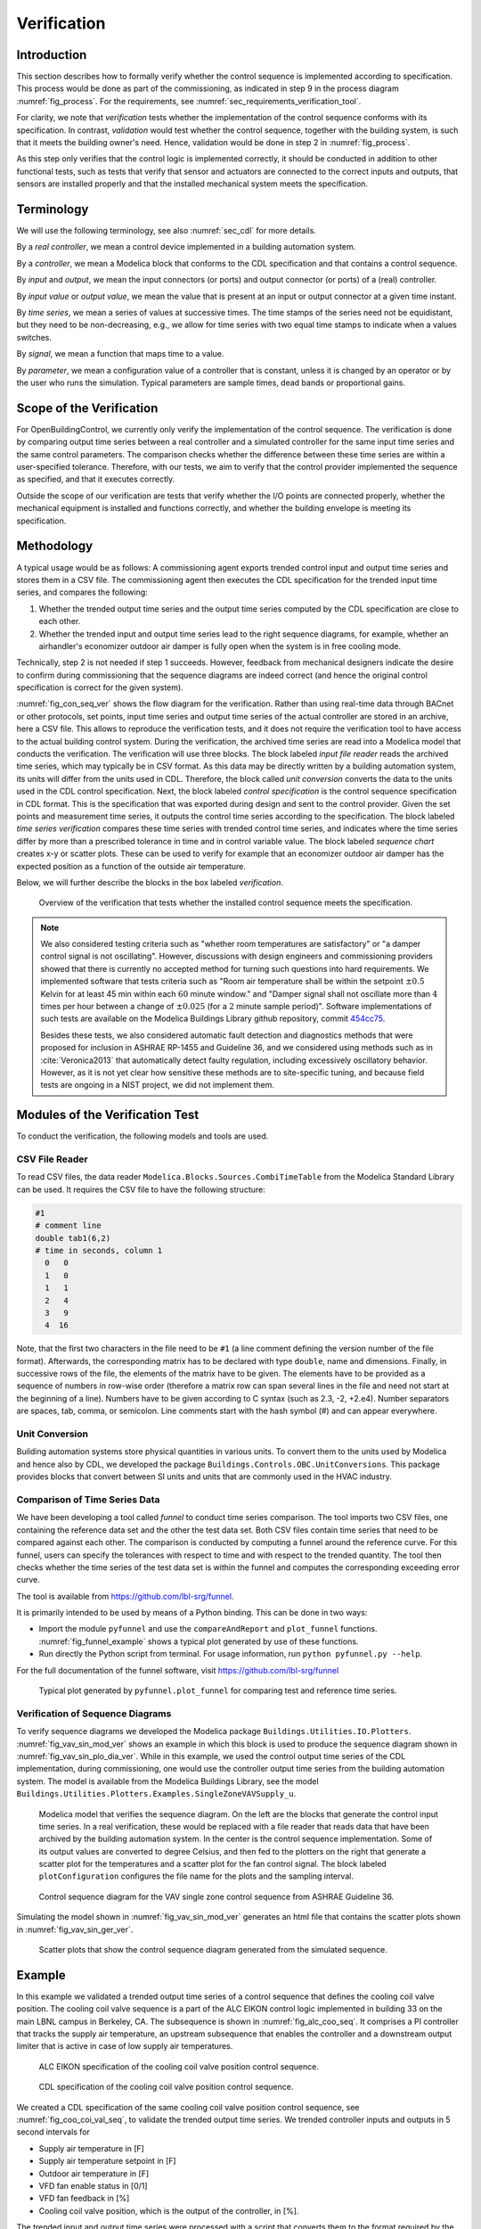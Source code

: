 .. _sec_verification:

Verification
------------

Introduction
^^^^^^^^^^^^

This section describes how to formally verify whether
the control sequence is implemented according to specification.
This process would be done as part
of the commissioning, as indicated in step 9 in the process diagram
:numref:`fig_process`.
For the requirements, see :numref:`sec_requirements_verification_tool`.

For clarity, we note that *verification* tests whether the implementation
of the control sequence conforms with its specification. In contrast,
*validation* would test whether the control sequence,
together with the building system,
is such that it meets the building owner's need. Hence,
validation would be done in step 2 in :numref:`fig_process`.

As this step only verifies that the control logic is implemented correctly,
it should be conducted in addition to other functional tests,
such as tests that verify that sensor and actuators are connected to the
correct inputs and outputs, that sensors are installed properly and
that the installed mechanical system meets the specification.


Terminology
^^^^^^^^^^^

We will use the following terminology, see also :numref:`sec_cdl` for more details.

By a *real controller*, we mean a control device implemented in a building automation system.

By a *controller*, we mean a Modelica block that conforms to the CDL specification and that
contains a control sequence.

By *input* and *output*, we mean the input connectors (or ports) and output connector (or ports)
of a (real) controller.

By *input value* or *output value*, we mean the value that is present at an input or output connector
at a given time instant.

By *time series*, we mean a series of values at successive times. The time stamps of the series need not be equidistant,
but they need to be non-decreasing, e.g., we allow for time series with two equal time stamps to indicate when a values switches.

By *signal*, we mean a function that maps time to a value.

By *parameter*, we mean a configuration value of a controller that is constant, unless it is changed by an operator
or by the user who runs the simulation. Typical parameters are sample times, dead bands or proportional gains.

Scope of the Verification
^^^^^^^^^^^^^^^^^^^^^^^^^

For OpenBuildingControl, we currently only verify the implementation of the control
sequence. The verification is done by comparing output time series between a real controller
and a simulated controller for the same input time series and the same control parameters.
The comparison checks whether the difference between these
time series are within a user-specified tolerance.
Therefore, with our tests, we aim to verify that the control provider
implemented the sequence as specified, and that it executes correctly.

Outside the scope of our verification are tests
that verify whether the I/O points are connected properly,
whether the mechanical equipment is installed and functions correctly,
and whether the building envelope is meeting its specification.


Methodology
^^^^^^^^^^^

A typical usage would be as follows:
A commissioning agent exports trended control input and output time series
and stores them in a CSV file. The commissioning agent then executes the CDL specification
for the trended input time series, and compares the following:

1. Whether the trended output time series and the output time series computed by the CDL specification
   are close to each other.
2. Whether the trended input and output time series lead to the right sequence diagrams,
   for example, whether an airhandler's economizer outdoor air damper is fully open when
   the system is in free cooling mode.

Technically, step 2 is not needed if step 1 succeeds. However,
feedback from mechanical designers indicate the desire to
confirm during commissioning
that the sequence diagrams are indeed correct
(and hence the original control specification is correct for the given system).

:numref:`fig_con_seq_ver` shows the flow diagram for the verification.
Rather than using real-time data through BACnet or other protocols,
set points, input time series and output time series of the actual controller
are stored in an archive, here a CSV file.
This allows to reproduce the verification tests, and it does
not require the verification tool to have access to the actual building
control system.
During the verification, the archived time series are read into a Modelica
model that conducts the verification.
The verification will use three blocks.
The block labeled *input file reader* reads the archived time series,
which may typically be in CSV format. As this data may be directly written
by a building automation system, its units will differ from the units
used in CDL. Therefore, the block called *unit conversion* converts
the data to the units used in the CDL control specification.
Next, the block labeled *control specification*
is the control sequence specification in CDL format.
This is the specification that was exported during design and sent
to the control provider.
Given the set points and measurement time series, it outputs the control time series
according to the specification.
The block labeled *time series verification* compares these time series with
trended control time series, and indicates where the time series differ by more than
a prescribed tolerance in time and in control variable value.
The block labeled *sequence chart* creates x-y or scatter plots. These
can be used to verify for example that an economizer outdoor air damper
has the expected position as a function of the outside air temperature.

Below, we will further describe the blocks in the box labeled *verification*.

.. _fig_con_seq_ver:

.. figure:: img/verification/overviewBlockDiagram.*
   :width: 700 px

   Overview of the verification that tests whether the installed
   control sequence meets the specification.


.. note:: We also considered testing criteria such as "whether room temperatures
          are satisfactory" or "a damper control signal is not oscillating". However,
          discussions with design engineers and commissioning providers showed that
          there is currently no accepted method for turning such questions into
          hard requirements. We implemented software that tests
          criteria such as
          "Room air temperature shall be within the setpoint :math:`\pm 0.5` Kelvin
          for at least 45 min within each :math:`60` minute window." and
          "Damper signal shall not oscillate more than :math:`4` times per hour
          between a change of :math:`\pm 0.025` (for a :math:`2` minute sample period)".
          Software implementations of such tests are available on
          the Modelica Buildings Library github repository, commit
          `454cc75 <https://github.com/lbl-srg/modelica-buildings/commit/454cc7521c0303d0a3f903acdda2132cc53fe45f>`_.

          Besides these tests, we also considered automatic fault detection and diagnostics methods
          that were proposed for inclusion in ASHRAE RP-1455 and Guideline 36,
          and we considered using methods such as in :cite:`Veronica2013`
          that automatically detect
          faulty regulation, including excessively oscillatory behavior.
          However, as it is not yet clear how sensitive these methods
          are to site-specific tuning, and because field tests are ongoing in a NIST project,
          we did not implement them.


Modules of the Verification Test
^^^^^^^^^^^^^^^^^^^^^^^^^^^^^^^^

To conduct the verification, the following models and
tools are used.

.. _sec_ver_csv_reader:

CSV File Reader
~~~~~~~~~~~~~~~

To read CSV files, the data reader ``Modelica.Blocks.Sources.CombiTimeTable``
from the Modelica Standard Library
can be used. It requires the CSV file to have the following structure:

.. code-block:: C

   #1
   # comment line
   double tab1(6,2)
   # time in seconds, column 1
     0   0
     1   0
     1   1
     2   4
     3   9
     4  16


Note, that the first two characters in the file need to be ``#1``
(a line comment defining the version number of the file format).
Afterwards, the corresponding matrix has to be declared with type
``double``, name and dimensions.
Finally, in successive rows of the file, the elements
of the matrix have to be given.
The elements have to be provided as a sequence of numbers
in row-wise order (therefore a matrix row can span several
lines in the file and need not start at the beginning of a line).
Numbers have to be given according to C syntax
(such as 2.3, -2, +2.e4). Number separators are spaces,
tab, comma, or semicolon.
Line comments start with the hash symbol (#) and can appear everywhere.


Unit Conversion
~~~~~~~~~~~~~~~

Building automation systems store physical quantities in various units.
To convert them to the units used by Modelica and hence also by CDL,
we developed the package ``Buildings.Controls.OBC.UnitConversions``.
This package provides blocks that convert between SI units
and units that are commonly used in the HVAC industry.


Comparison of Time Series Data
~~~~~~~~~~~~~~~~~~~~~~~~~~~~~~

We have been developing a tool called *funnel* to conduct time series comparison.
The tool imports two CSV files, one containing the reference data set and
the other the test data set.
Both CSV files contain time series that need to be compared against each other.
The comparison is conducted by computing a funnel around the
reference curve. For this funnel, users can specify the tolerances with respect
to time and with respect to the trended quantity. The tool then
checks whether the time series of the test data set is within the funnel and
computes the corresponding exceeding error curve.

The tool is available from
https://github.com/lbl-srg/funnel.

It is primarily intended to be used by means of a Python binding. This can be done
in two ways:

* Import the module ``pyfunnel`` and use the ``compareAndReport``
  and ``plot_funnel`` functions. :numref:`fig_funnel_example` shows a typical
  plot generated by use of these functions.
* Run directly the Python script from terminal. For usage information, run
  ``python pyfunnel.py --help``.

For the full documentation of the funnel software, visit https://github.com/lbl-srg/funnel

.. _fig_funnel_example:

.. figure:: img/verification/funnel_example.*
   :width: 800 px

   Typical plot generated by ``pyfunnel.plot_funnel`` for comparing test and reference time series.

Verification of Sequence Diagrams
~~~~~~~~~~~~~~~~~~~~~~~~~~~~~~~~~

To verify sequence diagrams we developed the Modelica package
``Buildings.Utilities.IO.Plotters``.
:numref:`fig_vav_sin_mod_ver` shows an example in which this block is used to produce the sequence
diagram shown in :numref:`fig_vav_sin_plo_dia_ver`. While in this example, we used the control
output time series of the CDL implementation, during commissioning,
one would use the controller output time series from the building automation system.
The model is available from the Modelica Buildings Library, see the model
``Buildings.Utilities.Plotters.Examples.SingleZoneVAVSupply_u``.

.. _fig_vav_sin_mod_ver:

.. figure:: img/verification/SingleZoneVAVSupply_u.*
   :width: 500 px

   Modelica model that verifies the sequence diagram.
   On the left are the blocks that generate the control input time series.
   In a real verification, these would be replaced with a file reader that
   reads data that have been archived by the building automation system.
   In the center is the control sequence implementation.
   Some of its output values are converted to degree Celsius, and then fed to the
   plotters on the right that generate a scatter plot for the temperatures
   and a scatter plot for the fan control signal.
   The block labeled ``plotConfiguration`` configures
   the file name for the plots and the sampling interval.

.. _fig_vav_sin_plo_dia_ver:

.. figure:: img/verification/VAVSingleZoneTSupSet.*
   :width: 500 px

   Control sequence diagram for the VAV single zone control sequence
   from ASHRAE Guideline 36.

Simulating the model shown in :numref:`fig_vav_sin_mod_ver`
generates an html file that contains the scatter plots shown in :numref:`fig_vav_sin_ger_ver`.

.. _fig_vav_sin_ger_ver:

.. figure:: img/verification/vavSingleZoneSeq.*
   :width: 500 px

   Scatter plots that show the control sequence diagram generated from
   the simulated sequence.

.. _sec_ver_exa:

Example
^^^^^^^

In this example we validated a trended output time series of a control sequence that defines the cooling
coil valve position. The cooling coil valve sequence is a part of the ALC EIKON control logic
implemented in building 33 on the main LBNL campus in Berkeley, CA.
The subsequence is shown in :numref:`fig_alc_coo_seq`. It comprises a PI controller
that tracks the supply air temperature, an upstream subsequence that enables the
controller and a downstream output limiter that is active in case of low supply air temperatures.

.. _fig_alc_coo_seq:

.. figure:: img/verification/AlcEikon_CoolingControl_CHWValvePositionAndEnable.*
   :width: 800 px

   ALC EIKON specification of the cooling coil valve position control sequence.

.. _fig_coo_coi_val_seq:

.. figure:: img/verification/CoolingCoilValve.*
   :width: 800 px

   CDL specification of the cooling coil valve position control sequence.

We created a CDL specification of the same cooling coil valve position control sequence,
see :numref:`fig_coo_coi_val_seq`, to validate the trended output time series.
We trended controller inputs and outputs in 5 second intervals for

* Supply air temperature in [F]
* Supply air temperature setpoint in [F]
* Outdoor air temperature in [F]
* VFD fan enable status in [0/1]
* VFD fan feedback in [%]
* Cooling coil valve position, which is the output of the controller, in [%].

The trended input and output time series were processed with a script that converts them to the
format required by the data readers. The data used in the example begins at
midnight on June 7 2018.
In addition to the trended input and output time series, we recorded all parameters, such as the
hysteresis offset (see :numref:`fig_alc_hys_par`) and the controller gains
(see :numref:`fig_alc_con_par`), to use them in the CDL controller.

.. _fig_alc_hys_par:

.. figure:: img/verification/AlcEikon_OATHysteresis.*
    :width: 300 px

    ALC EIKON outdoor air temperature hysteresis to enable/disable the controller.

.. _fig_alc_con_par:

.. figure:: img/verification/AlcEikon_PIParameters.*
    :width: 500 px

    ALC EIKON PI controller parameters.


We configured the CDL PID controller parameters such that they correspond to the parameters of the
ALC PI controller. The ALC PID controller implementation is described
in the ALC EIKON software help section, while the CDL PID
controller is described in the info section of the model
`Buildings.Controls.OBC.CDL.Continuous.LimPID <https://simulationresearch.lbl.gov/modelica/releases/v7.0.2/help/Buildings_Controls_OBC_CDL_Continuous.html#Buildings.Controls.OBC.CDL.Continuous.LimPID>`_.
The ALC controller tracks the temperature in
degree Fahrenheit, while CDL uses SI units.
An additional implementation difference is that for cooling applications, the ALC
controller uses direct control action, whereas the CDL controller needs to be configured to use
reverse control action, which can be done by setting its parameter `reverseAction=true`.
Furthermore, the ALC controller outputs the control action in percentages, while the CDL controller outputs
a signal between :math:`0` and :math:`1`.
To reconcile the differences, the ALC controller gains were
converted for CDL as follows:
The proportional gain :math:`k_{p,cdl}` was set to
:math:`k_{p,cdl} = u \, k_{p,alc}`, where :math:`u=9/5` is a ratio of one degree Celsius
(or Kelvin) to one degree Fahrenheit of temperature difference.
The integrator time constant was converted
as
:math:`T_{i,cdl} = k_{p,cdl} \, I_{alc}/(u \, k_{i,alc})`.
Both controllers were enabled throughout the whole validation time.

:numref:`fig_coo_coi_val_tre` shows the
Modelica model that was used to conduct the verification. On the left hand side
are the data readers that read the trended input and output time series
from files. Next are unit converters, and a conversion for the fan status
between a real value and a boolean value. These data are fed into the instance labeled
``cooValSta``, which contains the control sequence
as shown in :numref:`fig_coo_coi_val_seq`. The plotters on the right hand side then
compare the simulated cooling coil valve position with the trended time series.

.. _fig_coo_coi_val_tre:

.. figure:: img/verification/CoolingCoilValve_Trends.*
   :width: 800 px

   Modelica model that conducts the verification.

:numref:`fig_coo_coi`,
which was produced by the Modelica model using blocks from the
``Buildings.Utilities.Plotters`` package,
shows the trended input temperatures for the
control sequence, the trended and simulated cooling valve control signal
for the same time period, which are practically on top of each other,
and a correlation error between the
trended and simulated cooling valve control signal.

.. _fig_coo_coi:

.. figure:: img/verification/cooling_valve.*
   :width: 800 px

   Verification of the cooling valve control signal between ALC EIKON computed
   signal and simulated signal.

The difference in modeled vs. trended results is due to the following factors:

* ALC EIKON uses a discrete time step for the time integration with a user-defined
  time step length, whereas CDL uses a continuous time integrator that adjusts the time step
  based on the integration error.
* ALC EIKON uses a proprietary algorithm for the anti-windup, which differs from
  the one used in the CDL implementation.

.. _fig_coo_coi_val_fun:

.. figure:: img/verification/funnel_valve_control.*
   :width: 800 px

   Verification of the cooling valve control signal with the funnel software (error computed
   with an absolute tolerance in time of 1 s and a relative tolerance in *y* of 1%).

Despite these differences, the computed and the simulated control signals
show good agreement, which is also demonstrated
by verifying the time series with the
funnel software, whose output is shown in :numref:`fig_coo_coi_val_fun`.

.. _sec_aut_con_ver:

Specification for Automating the Verification
^^^^^^^^^^^^^^^^^^^^^^^^^^^^^^^^^^^^^^^^^^^^^

The example :numref:`sec_ver_exa` describes a manual process of composing
the verification model and executing the verification process.
In this section, we provide specifications for how this process can be automated.
The automated workflow uses the same modules as in :numref:`sec_ver_exa`,
except that the unit conversion will need to be done by the tool that reads
the CSV files and sends data to the Building Automation System, and that reads
data from the Building Automation System and writes them to the CSV files.
This design decision has been done because CDL provides all required unit information,
but this is not the case in general for a building automation system.
Moreover, in the process described in this section,
the CSV files will be read directly by the Modelica simulation
environment rather than using the CSV file reader described in :numref:`sec_ver_csv_reader`.

Use Cases
~~~~~~~~~

We address two use cases. Both uses cases verify conformance of the time series
generated by a control control sequence specified in CDL against the time series
of an implementation of a real controller.
For both use cases, the precondition is that one control sequence,
or several control sequences, are available in CDL.
The output will be a report that describes whether the real implementation
conforms to the CDL implementation within a user-specified error tolerance.
The difference between the two uses cases is as follows:
In scenario 1, the CDL model contains the controller that is connected to upstream
blocks that generate the control input time series.
The time series from this CDL model will be used to test the real controller.
In scenario 2, data trended from a real controller will be used to
verify the controller against the output time series of its CDL specification,
using as inputs and parameters of the CDL specification the trended time series
and parameters of the real controller.

To conduct the verification, the following three steps will be conducted:

1. Specify the test setup,
2. generate data from the real controller, and
3. produce the test results.

Next, we will describe the specifications for the two scenarios. The specifications
focus on the CDL side.
In addition, for Scenario 1, steps 5 & 6, and for Scenario 2, steps 3 & 4,
a data collection tool need to be developed that utilizes the JSON and CSV files
described below and does the following to generate the data from the real controller:

1. Identifies which objects in the building automation system match with the desired collection.
2. Shows the user a list of all objects that don’t match and a list of objects
   from the building automation system and allows for the user to manually match them.
3. Sets up the data collection.
4. Starts collecting data at the desired intervals.
5. Store the data.
6. Export the desired data in the format specified below.

.. note::

   In support of this step, work is ongoing in exporting semantic information from the CDL implementation.

.. _sec_ver_sce1:

Scenario 1: Control Input Obtained by Simulating a CDL Model
~~~~~~~~~~~~~~~~~~~~~~~~~~~~~~~~~~~~~~~~~~~~~~~~~~~~~~~~~~~~

For this scenario, we verify whether a real controller outputs time series that are similar
to the time series of a controller that is implemented in a CDL model. The inputs of the real controller
will be connected to the time series that were exported when simulating a controller that is connected
to upstream blocks that generate the control input time series.

An application of this use case is to test whether a controller complies with the
sequences specified in CDL for a given input time series and control parameters,
either as part of verifying correct implementation during control development,
or verifying correct implementation in a Building Automation System that allows overwriting control input
time series.

As part of the OBC project, we have also developed a `verification tool <https://github.com/lbl-srg/obc/tree/master/software/verification>`_
for verifying the control sequences implemented in a controller using CDL.

For this scenario, we are given the following data:

i.   A list of CDL models, and for each model, the instance name of one control sequence
     to be tested.

ii.  Relative and absolute tolerances, either for all output variables, or optionally for
     individual output variables of the sequence.

iii. Optionally, a boolean variable in the model that we call an indicator variable.
     An indicator variable allows to indicate when to pause a test, such as during a fast transient,
     and when to resume the test, for example when the controls is expected to have reached steady-state.
     If its value is ``true``, then the output should be tested at that time instant, and if it is ``false``, the output
     must not be tested at that time instant.

For example, consider the validation test
`OBC.ASHRAE.G36_PR1.AHUs.SingleZone.VAV.SetPoints.Validation.Supply_u <https://simulationresearch.lbl.gov/modelica/releases/v6.0.0/help/Buildings_Controls_OBC_ASHRAE_G36_PR1_AHUs_SingleZone_VAV_SetPoints_Validation.html#Buildings.Controls.OBC.ASHRAE.G36_PR1.AHUs.SingleZone.VAV.SetPoints.Validation.Supply_u>`_.
To verify the sequences of its instances ``setPoiVAV`` and ``setPoiVAV1``, a specification may be
as shown in :numref:`sec_ver_spe_tes_set`.

.. code-block::
   :name: sec_ver_spe_tes_set
   :caption: Configuration of test setup.

   {
     "references": [
       {
         "model": "Buildings.Controls.OBC.ASHRAE.G36_PR1.AHUs.SingleZone.VAV.SetPoints.Validation.Supply_u",
         "generateJson": false,
         "sequence": "setPoiVAV",
         "pointNameMapping": "realControllerPointMapping.json",
         "runController": false,
         "controllerOutput": "test/real_outputs.csv"
       },
       {
         "model": "Buildings.Controls.OBC.ASHRAE.G36_PR1.AHUs.SingleZone.VAV.SetPoints.Validation.Supply_u",
         "generateJson": true,
         "sequence": "setPoiVAV1",
         "pointNameMapping": "realControllerPointMapping.json",
         "runController": true,
         "controllerOutput": "test/real_outputs.csv",
         "outputs": {
           "setPoiVAV1.TSup*": { "atoly": 0.5 }
         },
         "indicators": {
           "setPoiVAV1.TSup*": [ "fanSta.y" ]
         },
         "sampling": 60
       }
     ],
     "modelJsonDirectory": "test",
     "tolerances": { "rtolx": 0.002, "rtoly": 0.002, "atolx": 10, "atoly": 0 },
     "sampling": 120,
     "controller": {
       "networkAddress": "192.168.0.115/24",
       "deviceAddress": "192.168.0.227",
       "deviceId": 240001
     }
   }

This specifies two tests, one for the controller ``setPoiVAV`` and one for ``setPoiVAV1``.
In this example, ``setPoiVAV`` and ``setPoiVAV1`` happen to be the same sequence, but their
input time series and/or parameters are different, and therefore their output time series will be different.
The ``generateJson`` flag will determine if the json translation for the specified model under test
must be generated during the test using the ``modelica-json`` tool.
If it is set to ``false``, the software assumes that the json translation is present in ``modelJsonDirectory``.
The test for ``setPoiVAV`` will use the globally specified tolerances, and use
a sampling rate of :math:`120` seconds. The mapping of the variables to the I/O points of the real controller
is provided in the file ``realControllerPointMapping.json``, shown in :numref:`ver_poi_map`.
The test ``setPoiVAV`` will not run
the controller during the test because of the specification ``runController = false``.
Rather, it will use the saved results ``test/real_outputs.csv`` from a previous run.
The test for ``setPoiVAV1`` will use different tolerances on each output
variable that matches the regular expression ``setPoiVAV1.TSup*``.
Moreover, for each variable that matches the regular
expression ``setPoiVAV1.TSup*``, the verification will be suspended whenever
``fanSta.y = false``. The sampling rate is :math:`60` seconds. This test will also use
``realControllerPointMapping.json`` to map the variables to points of the real controller.
Because ``runController = true``, this test
will run the controller in real-time and save the time-series of the output
variables in the file specified by ``controllerOutput``.
The real controller's network configuration can be found
under the ``controller`` section of the configuration.
The ``networkAddress`` is the controller's
BACnet subnet, the ``deviceAddress`` is the controller's IP address and
the ``deviceId`` is the controller's BACnet
device identifier.
The tolerances ``rtolx`` and ``atolx`` are relative and absolute tolerances in the independent
variable, e.g., in time, and ``rtoly`` and ``atoly`` are relative and absolute tolerances
in the control output variable.

.. code-block::
   :name: ver_poi_map
   :caption: Example ``pointNameMapping`` file.

   [
      {
          "cdl": {   "name": "TZonCooSetOcc",                 "unit": "K",    "type": "float"},
          "device": {"name": "Occupied Cooling Setpoint_1",   "unit": "degF", "type": "float"}
      },
      {
          "cdl": {   "name": "TZonHeaSetOcc",                 "unit": "K",    "type": "float"},
          "device": {"name": "Occupied Heating Setpoint_1",   "unit": "degF", "type": "float"}
      },
      {
          "cdl": {   "name": "TZonCooSetUno",                 "unit": "K",    "type": "float"},
          "device": {"name": "Unoccupied Cooling Setpoint_1", "unit": "degF", "type": "float"}
      },
      {
          "cdl": {   "name": "TZonHeaSetUno",                 "unit": "K",    "type": "float"},
          "device": {"name": "Unoccupied Heating Setpoint_1", "unit": "degF", "type": "float"}
      },
      {
          "cdl": {   "name": "setAdj",                        "unit": "K",    "type": "float"},
          "device": {"name": "setpt_adj_1",                   "unit": "degF", "type": "float"}
      },
      {
          "cdl": {   "name": "heaSetAdj",                     "unit": "K",    "type": "float"},
          "device": {"name": "Heating Adjustment_1",          "unit": "degF", "type": "float"}
      },
      {
          "cdl": {   "name": "uOccSen",                                       "type": "int"},
          "device": {"name": "occ_sensor_bni_1",                              "type": "bool"}
      },
      {
          "cdl": {   "name": "uWinSta",                                       "type": "int"},
          "device": {"name": "window_sw_1",                                   "type": "bool"}
      },
      {
          "cdl": {   "name": "TZonCooSet",                   "unit": "K",    "type": "float"},
          "device": {"name": "Effective Cooling Setpoint_1", "unit": "degF", "type": "float"}
      },
      {
          "cdl": {   "name": "TZonHeaSet",                   "unit": "K",    "type": "float"},
          "device": {"name": "Effective Heating Setpoint_1", "unit": "degF", "type": "float"}
      }
   ]

:numref:`ver_poi_map` is an example of the ``pointNameMapping`` file.
It is a list of dictionaries, with each dictionaries having two parts:
The ``cdl`` part specifies the ``name``, the ``unit`` and the
``type`` of the point in the CDL sequence.
Similarly, the ``device`` part specifies this information for the corresponding
point in the real controller.
The ``type`` refers to the data type of the variable in the specific context, i.e., in CDL or
in the actual controller.
It should also be noted that some points may not have a unit, but only have a type.
For example, the input ``uOccSen`` is a CDL point that is 1 if there is occupancy and
0 otherwise.

To create test input and output time series, we generate CSV files. This needs to be done for each
controller (or control sequence) under test, and we will explain it only for the controller ``setPoiVAV``.
For brevity , we call ``OBC.ASHRAE.G36_PR1.AHUs.SingleZone.VAV.SetPoints.Validation.Supply_u``
simply ``Supply_u``

Once you have the configuration and the ``pointNameMapping`` file set up, the sequence verification
(handled by the verification tool) goes through the
following steps:

1. Generate a json translation of the modelica code. Currently the verification tool does invoke the ``modelica-json`` tool
from within itself, depending on the ``generateJson`` flag in the configuration (and stores the output in the directory
mentioned under ``modelJsonDirectory``). The user can themselves invoke the ``modelica-json``
tool using:

   .. code-block::

      node app.js -f Buildings/Controls/OBC/ASHRAE/G36_PR1/AHUs/SingleZone/VAV/SetPoints/Validation/Supply_u.mo -o json -d test

   This will produce ``Supply_u.json`` (file name is abbreviated) in the output directory
   ``test``.
   See `https://github.com/lbl-srg/modelica-json <https://github.com/lbl-srg/modelica-json>`_
   for the json schema.

2. From ``Supply_u.json``, extract all input and output variable declarations of the instance ``setPoiVAV``
   and generate an I/O list . The tool also extracts public parameters of the instance ``setPoiVAV`` and stores them.
   For this sequence, the public parameters are
   ``TSupSetMax``, ``TSupSetMin``, ``yHeaMax``, ``yMin`` and ``yCooMax``.

3. Obtain reference time series by simulating ``Supply_u.mo``
   with time series of all input, output and indicator time series. The verification tool accomplishes this by using
   the free open-source tool `OpenModelica <https://openmodelica.org>`_. The verification tool will create Modelica
   scripts to translate the model, followed by one to simulate the model. If the user has OpenModelica installed on
   the host computer, the tool then invokes the command line tool ``omc`` to execute these scripts. The user can also
   use this `docker container with OpenModelica <https://hub.docker.com/r/michaelwetter/ubuntu-2004-omc>`_, in case
   they do not have it set up on their host computer. This will produce a ``Supply_u_res.mat`` file, from which the tool
   will extract the timeseries of the inputs and the outputs and store it as ``Supply_u_res.csv``.

   More information about the python script used to run the OpenModelica simulation can be found
   `here <https://github.com/lbl-srg/obc/blob/master/software/verification/openmodelica_sim.py>`_.

4. Using the input and output variables extracted for the sequence ``setPoiVAV``, the verification tool then
   the separates the input and the output timeseries (reference outputs).

5. Steps 6 and 7 are applied only if ``runController`` flag in the test configuration file is set to True. Else, the
   tool will use the real outputs previously generated by the controller and saved in the file mentioned under
   ``controllerOutput``. Proceed to step 8.

6. If the ``runController`` flag is True, the verification applies the parameters that have been extracted to the
   real controller, and runs the real controller for the input time series extracted in the step above.
   Using the ``pointNameMapping`` file, the tool will also handle the unit conversions and the type conversions on the
   time series as needed for the controller under test.

7. As the controller is being set different input values, the output variables are trended and saved to
   ``setPoiVAV_real_outputs.csv``. The point names, units and the types of the output time series will also be
   converted to match the CDL input timeseries as specified in the ``pointNameMapping`` file.

8. Produce the test results by running the funnel software
   (`https://github.com/lbl-srg/funnel <https://github.com/lbl-srg/funnel>`_)
   for each time series of the output variables generated by the controller (``setPoiVAV_output.csv`` or
   file in ``controllerOutput``) against the corresponding output variables generated by the CDL simulation.
   Before sending the time series to the funnel software, set the value of the reference
   and the controller output to zero whenever the indicator function is zero for that time stamp.
   This will exclude the value from the verification.
   This will give, for each time series, output files that show where the error
   exceeds the specified tolerance.

The sequence above can be run for each test case, and the results from step 8 are to be used
to generate a test report for all tested sequences.

An example of a sequence under test, along with real inputs from a controller have been included in the verification
tool software. Please refer `here <https://github.com/lbl-srg/obc/tree/master/software/verification#test>`_ on how to
execute test this tool using the example test configuration ``config_test.json``.

.. _sec_ver_sce2:

Scenario 2: Control Input Obtained by Trending a Real Controller
~~~~~~~~~~~~~~~~~~~~~~~~~~~~~~~~~~~~~~~~~~~~~~~~~~~~~~~~~~~~~~~~

For this scenario, we verify whether a real controller produces time series that are similar to
the time series of a controller that is implemented in a CDL model. As control input time series,
the time series trended from the real controller are used.

An applications of this use case is to test if a controller complies with the
sequences specified in CDL for already trended data.

For this scenario, we are given the following data:

i.   The CDL class name of the control sequence to be tested, in our example
     ``Buildings.Controls.OBC.ASHRAE.G36_PR1.AHUs.SingleZone.VAV.SetPoints.Supply``.

ii.  Relative and absolute tolerances, either for all output variables, or optionally for
     individual output variables of the sequence.

Therefore, a test specification looks as shown in :numref:`sec_ver_spe_tes_set_sce_2`, which is
identical to :numref:`sec_ver_spe_tes_set`, except that the elements `indicator` and `sampling`
are removed because a sequence cannot have an indicator function, and because
CDL simulators control the accuracy and hence a sampling time step is not needed.
However, a time series for an indicator function can be provided, see step 4 below.

.. code-block::
   :name: sec_ver_spe_tes_set_sce_2
   :caption: Specification of test setup.

   references : [
     { "model": "Buildings.Controls.OBC.ASHRAE.G36_PR1.AHUs.SingleZone.VAV.SetPoints.Supply" },
       "tolerances": {"atoly": 0.5, "variable": "TSup*" },
     }
   ],
   "tolerances": {"rtolx": 0.002, "rtoly": 0.002, "atolx": 10, "atoly": 0},

Note that we allow for multiple entries in ``references`` to allow testing more than one sequence.

To create test input and output time series, we generate again CSV files. This needs to be done for each
control sequence. Here, we only explain it for the one sequence shown in :numref:`sec_ver_spe_tes_set_sce_2`.

The procedure is as follows:

1. Produce the json file ``Supply.json`` (name abbreviated) by running ``modelica-json`` as

   .. code-block::

      node app.js -f Buildings/Controls/OBC/ASHRAE/G36_PR1/AHUs/SingleZone/VAV/SetPoints/Supply.mo -o json -d test1

2. Generate the list of input and output variable declarations ``reference_io.json`` and the parameter list ``reference_parameters.json``
   as in Step 2 in :numref:`sec_ver_sce1`.

3. Trend the input and output time series specified in ``reference_io.json``
   from the real controller, trending as input time series whatever the controller
   receives from the actual building automation system. (However, make sure there is reasonable excitation
   of the control input.)

4. Convert the trended input time series of the real controller to the units specified in ``reference_io.json``,
   and write the converted input time series to a new file ``reference_input.csv``, using the format

   .. code-block::

      time, uHea, uCoo, TZonSet,    TZon,    TOut, uFan
         0,    1,    0,  293.15,  292.15,  283.15,    1
        60,  0.5,    0,  293.15,  292.15,  283.15,    1
       120,    0,  0.5,  293.15,  292.15,  283.15,    1
       180,    0,    1,  293.15,  292.15,  283.15,    1
      3600,    0,    1,  293.15,  292.15,  283.15,    1

   where the first column is time in seconds.

   Do the same for the trended output time series of the real controller and store them in the new file
   ``controller_output.csv`` that has the same format as ``reference_input.csv``

   Optionally, also store one or several indicator time series in ``indicator.csv``, with the header
   of each time series being the name of the
   control output variable whose verification should be suspended whenever the indicator time series is ``0``
   at that time instant. For example, to suspend the verification of an output called ``TSupCoo`` between
   :math:`t=120` and :math:`t=600` seconds, the file ``indicator.csv`` looks like

   .. code-block::

      time, TSupCoo
      0, 1
      120, 0
      600, 1


5. Convert the parameter values for ``TSupSetMax``, ``TSupSetMin``, ``yHeaMax``, ``yMin`` and ``yCooMax``
   as used in the real controller
   to the units specified in ``reference_parameters.json`` and store them in a text file ``reference_parameters.txt``.
   For our example, suppose this file is

   .. code-block::

      TSupSetMax=303.15
      TSupSetMin=289.15
      yHeaMax=0.7
      yMin=0.3
      yCooMax=1

6. Simulate the sequence specified in the class definition ``Supply.mo``, using the parameter values
   from ``reference_parameters.txt`` and the input time series from ``reference_input.csv``.

   This can be accomplished with
   the free open-source tool `OpenModelica <https://openmodelica.org>`_ by running

   .. code-block:: bash

      #~/bin/bash
      set -e
      export OPENMODELICALIBRARY=`pwd`:/usr/lib/omlibrary
      python3 -i simulateCDL.py
      rm -f Buildings.* 2&> /dev/null

   with the file ``simulateCDL.py`` being

   .. code-block:: python

      import shutil
      import os
      from OMPython import OMCSessionZMQ

      model="Buildings.Controls.OBC.ASHRAE.G36_PR1.AHUs.SingleZone.VAV.SetPoints.Supply"
      parameters="(TSupSetMax=303.15, TSupSetMin=289.15, yHeaMax=0.7, yMin=0.3, yCooMax=1)"
      omc = OMCSessionZMQ()
      omc.sendExpression("loadModel(Buildings)")
      omc.sendExpression("simulate({}, startTime=0, stopTime=3600, simflags=\"-csvInput reference_input.csv\", outputFormat=\"csv\")".format(model))
      shutil.move("{}_res.csv".format(model), "reference.csv")

   This will produce the CSV file ``reference.csv`` that contains all control input and output time series.

7. Produce the test results as in Step 7 in :numref:`sec_ver_sce1`.

The sequence above can be run for each test case, and the results from step 7 are to be used
to generate a test report for all tested sequences.
